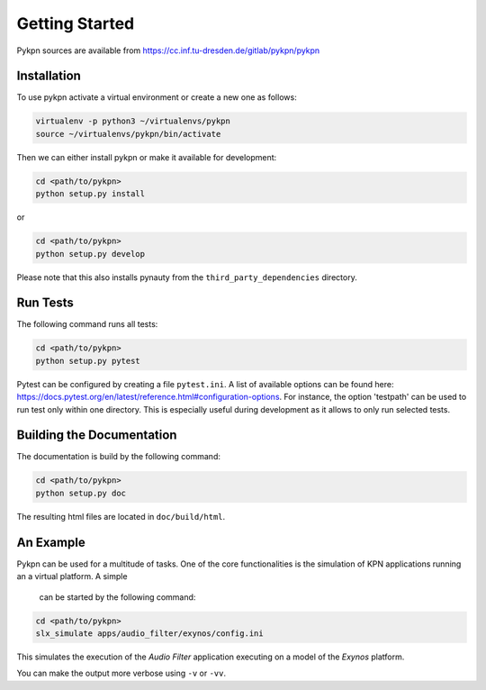 Getting Started
===============

Pykpn sources are available from https://cc.inf.tu-dresden.de/gitlab/pykpn/pykpn

Installation
------------

To use pykpn activate a virtual environment or create a new one as follows:

.. code-block:: sh

   virtualenv -p python3 ~/virtualenvs/pykpn
   source ~/virtualenvs/pykpn/bin/activate

Then we can either install pykpn or make it available for development:

.. code-block:: sh

   cd <path/to/pykpn>
   python setup.py install

or

.. code-block:: sh

   cd <path/to/pykpn>
   python setup.py develop

Please note that this also installs pynauty from the
``third_party_dependencies`` directory.

.. _run tests:

Run Tests
---------

The following command runs all tests:

.. code-block:: sh

   cd <path/to/pykpn>
   python setup.py pytest

Pytest can be configured by creating a file ``pytest.ini``. A list of available
options can be found here:
https://docs.pytest.org/en/latest/reference.html#configuration-options. For
instance, the option 'testpath' can be used to run test only within one
directory. This is especially useful during development as it allows to only
run selected tests.

Building the Documentation
--------------------------

The documentation is build by the following command:

.. code-block:: sh

   cd <path/to/pykpn>
   python setup.py doc

The resulting html files are located in ``doc/build/html``.

An Example
----------

Pykpn can be used for a multitude of tasks. One of the core functionalities is
the simulation of KPN applications running an a virtual platform. A simple
 can be started by the following command:

.. code-block:: sh

  cd <path/to/pykpn>
  slx_simulate apps/audio_filter/exynos/config.ini

This simulates the execution of the *Audio Filter* application executing on a
model of the *Exynos* platform.

You can make the output more verbose using ``-v`` or ``-vv``.
